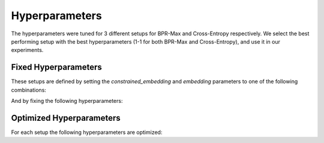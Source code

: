 Hyperparameters
==================================================================

The hyperparameters were tuned for 3 different setups for BPR-Max and Cross-Entropy respectively. We select the best performing setup with the best hyperparameters (1-1 for both BPR-Max and Cross-Entropy), and use it in our experiments.

------------------------------------------------------------------
Fixed Hyperparameters
------------------------------------------------------------------

These setups are defined by setting the *constrained_embedding* and *embedding* parameters to one of the following combinations:

.. csv-table:: Combinations
    :class: striped_table
    :file: /data_sources/hyperparams/hyperparams_setups.csv
    :header-rows: 1

And by fixing the following hyperparameters:

.. tab-set::

    .. tab-item:: BPR-Max
        :sync: key_1

        .. csv-table:: Fixed hyperparameters
            :class: striped_table
            :file: /data_sources/hyperparams/hyperparams_fixed_bprmax.csv
            :header-rows: 1

    .. tab-item:: Cross-Entropy
        :sync: key_2

        .. csv-table:: Fixed hyperparameters
            :class: striped_table
            :file: /data_sources/hyperparams/hyperparams_fixed_xe.csv
            :header-rows: 1

------------------------------------------------------------------
Optimized Hyperparameters
------------------------------------------------------------------

For each setup the following hyperparameters are optimized:

.. tab-set::

    .. tab-item:: BPR-Max
        :sync: key_1

        .. csv-table:: Optimized hyperparameters
            :class: striped_table
            :file: /data_sources/hyperparams/hyperparams_bprmax.csv
            :header-rows: 1

    .. tab-item:: Cross-Entropy
        :sync: key_2

        .. csv-table:: Optimized hyperparameters
            :class: striped_table
            :file: /data_sources/hyperparams/hyperparams_cross_entropy.csv
            :header-rows: 1